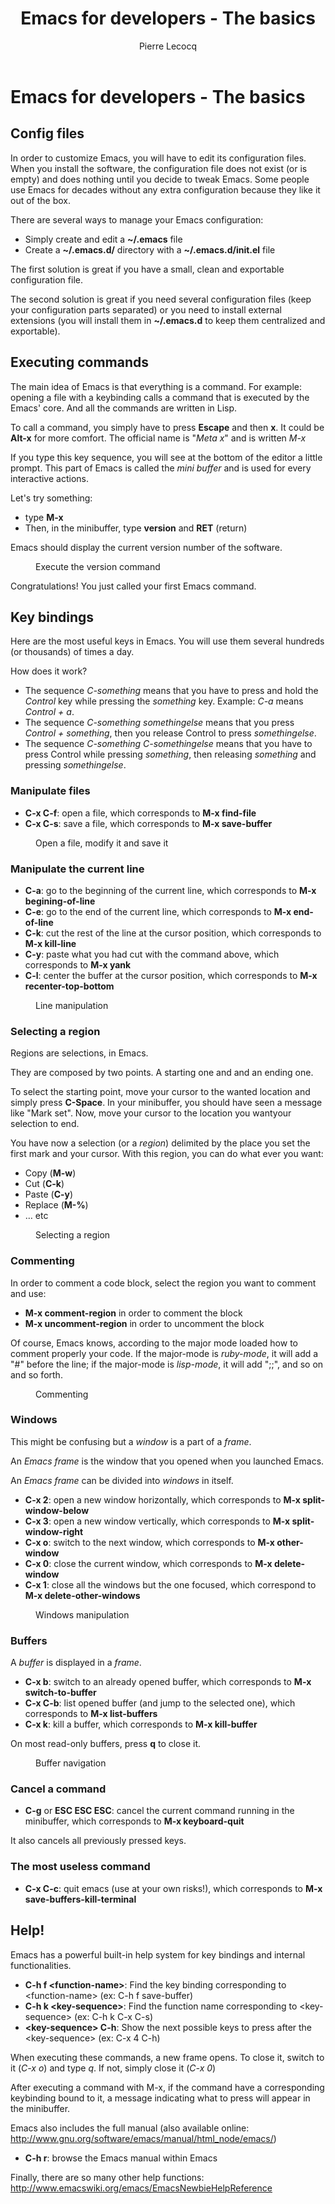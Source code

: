 #+TITLE: Emacs for developers - The basics
#+AUTHOR: Pierre Lecocq
#+DESCRIPTION: Learn using Emacs as a developer
#+KEYWORDS: emacs, developer
#+STARTUP: showall

* Emacs for developers - The basics

**  Config files

In order to customize Emacs, you will have to edit its configuration files.
When you install the software, the configuration file does not exist (or is empty) and does nothing until you decide to tweak Emacs.
Some people use Emacs for decades without any extra configuration because they like it out of the box.

There are several ways to manage your Emacs configuration:

- Simply create and edit a *~/.emacs* file
- Create a *~/.emacs.d/* directory with a *~/.emacs.d/init.el* file

The first solution is great if you have a small, clean and exportable configuration file.

The second solution is great if you need several configuration files (keep your configuration parts separated) or you need to install external extensions (you will install them in *~/.emacs.d* to keep them centralized and exportable).

** Executing commands

The main idea of Emacs is that everything is a command. For example: opening a file with a keybinding calls a command that is executed by the Emacs' core.
And all the commands are written in Lisp.

To call a command, you simply have to press *Escape* and then *x*. It could be *Alt-x* for more comfort.
The official name is "/Meta x/" and is written /M-x/

If you type this key sequence, you will see at the bottom of the editor a little prompt.
This part of Emacs is called the /mini buffer/ and is used for every interactive actions.

Let's try something:

- type *M-x*
- Then, in the minibuffer, type *version* and *RET* (return)

Emacs should display the current version number of the software.

#+CAPTION: Execute the version command
[[../images/version.gif]]

Congratulations! You just called your first Emacs command.

** Key bindings

Here are the most useful keys in Emacs. You will use them several hundreds (or thousands) of times a day.

How does it work?

- The sequence /C-something/ means that you have to press and hold the /Control/ key while pressing the /something/ key. Example: /C-a/ means /Control + a/.
- The sequence /C-something somethingelse/ means that you press /Control + something/, then you release Control to press /somethingelse/.
- The sequence /C-something C-somethingelse/ means that you have to press Control while pressing /something/, then releasing /something/ and pressing /somethingelse/.

*** Manipulate files

- *C-x C-f*: open a file, which corresponds to *M-x find-file*
- *C-x C-s*: save a file, which corresponds to *M-x save-buffer*

#+CAPTION: Open a file, modify it and save it
[[../images/open-and-save.gif]]

*** Manipulate the current line

- *C-a*: go to the beginning of the current line, which corresponds to *M-x begining-of-line*
- *C-e*: go to the end of the current line, which corresponds to *M-x end-of-line*
- *C-k*: cut the rest of the line at the cursor position, which corresponds to *M-x kill-line*
- *C-y*: paste what you had cut with the command above, which corresponds to *M-x yank*
- *C-l*: center the buffer at the cursor position, which corresponds to *M-x recenter-top-bottom*

#+CAPTION: Line manipulation
[[../images/line.gif]]

*** Selecting a region

Regions are selections, in Emacs.

They are composed by two points. A starting one and and an ending one.

To select the starting point, move your cursor to the wanted location and simply press *C-Space*. In your minibuffer, you should have seen a message like "Mark set".
Now, move your cursor to the location you wantyour selection to end.

You have now a selection (or a /region/) delimited by the place you set the first mark and your cursor. With this region, you can do what ever you want:

- Copy (*M-w*)
- Cut (*C-k*)
- Paste (*C-y*)
- Replace (*M-%*)
- ... etc

#+CAPTION: Selecting a region
[[../images/selecting.gif]]

*** Commenting

In order to comment a code block, select the region you want to comment and use:

- *M-x comment-region* in order to comment the block
- *M-x uncomment-region* in order to uncomment the block

Of course, Emacs knows, according to the major mode loaded how to comment properly your code. If the major-mode is /ruby-mode/, it will add a "#" before the line; if the major-mode is /lisp-mode/, it will add ";;", and so on and so forth.

#+CAPTION: Commenting
[[../images/comment.gif]]

*** Windows

This might be confusing but a /window/ is a part of a /frame/.

An /Emacs frame/ is the window that you opened when you launched Emacs.

An /Emacs frame/ can be divided into /windows/ in itself.

- *C-x 2*: open a new window horizontally, which corresponds to *M-x split-window-below*
- *C-x 3*: open a new window vertically, which corresponds to *M-x split-window-right*
- *C-x o*: switch to the next window, which corresponds to *M-x other-window*
- *C-x 0*: close the current window, which corresponds to *M-x delete-window*
- *C-x 1*: close all the windows but the one focused, which correspond to *M-x delete-other-windows*

#+CAPTION: Windows manipulation
[[../images/windows.gif]]

*** Buffers

A /buffer/ is displayed in a /frame/.

- *C-x b*: switch to an already opened buffer, which corresponds to *M-x switch-to-buffer*
- *C-x C-b*: list opened buffer (and jump to the selected one), which corresponds to *M-x list-buffers*
- *C-x k*: kill a buffer, which corresponds to *M-x kill-buffer*

On most read-only buffers, press *q* to close it.

#+CAPTION: Buffer navigation
[[../images/buffers.gif]]

*** Cancel a command

- *C-g* or *ESC ESC ESC*: cancel the current command running in the minibuffer, which corresponds to *M-x keyboard-quit*

It also cancels all previously pressed keys.

*** The most useless command

- *C-x C-c*: quit emacs (use at your own risks!), which corresponds to *M-x save-buffers-kill-terminal*

** Help!

Emacs has a powerful built-in help system for key bindings and internal functionalities.

- *C-h f <function-name>*: Find the key binding corresponding to <function-name> (ex: C-h f save-buffer)
- *C-h k <key-sequence>*: Find the function name corresponding to <key-sequence> (ex: C-h k C-x C-s)
- *<key-sequence> C-h*: Show the next possible keys to press after the <key-sequence> (ex: C-x 4 C-h)

When executing these commands, a new frame opens. To close it, switch to it (/C-x o/) and type /q/. If not, simply close it (/C-x 0/)

After executing a command with M-x, if the command have a corresponding keybinding bound to it, a message indicating what to press will appear in the minibuffer.

Emacs also includes the full manual (also available online: http://www.gnu.org/software/emacs/manual/html_node/emacs/)

- *C-h r*: browse the Emacs manual within Emacs

Finally, there are so many other help functions: http://www.emacswiki.org/emacs/EmacsNewbieHelpReference
